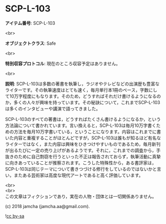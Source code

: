 #+OPTIONS: toc:nil
#+OPTIONS: \n:t

* SCP-L-103

  *アイテム番号*: SCP-L-103

  <br>

  *オブジェクトクラス*: Safe

  <br>

  *特別収容プロトコル*: 現在のところ収容予定はありません。

  <br>

  *説明*: SCP-L-103は多数の著書を執筆し，ラジオやテレビなどの出演歴も豊富なライターです。その執筆速度はとても速く，毎月単行本1冊のペース，字数にして10万字程度にもなります。そのため，どうすればそれだけ書けるようになるのか，多くの人々が興味を持っています。その秘訣について，これまでSCP-L-103は多くのインタビューや講演で語ってきました。

  SCP-L-103のすべての著書は，どうすればたくさん書けるようになるか，という方法論について書かれています。言い換えると，SCP-L-103は毎月10万字書くための方法を毎月10万字書いている，ということになります。内容はこれまでに書いた内容と重複することがほとんどですが，SCP-L-103は誰もが知るほど有名なライターではなく，また内容は興味をひきつけやすいものであるため，毎月新刊が出るたびに一定の売り上げがあるようです。それに，これまでの調査から，手抜きのために自己剽窃を行うといった不正は報告されておらず，執筆活動に真摯に向きあっていることが推察されます。こうした特殊性から，ある書評家は，SCP-L-103は同じテーマについて書きつづける修行をしているのではないかと言い，またある芸術家は高度な現代アートであると高く評価しています。

  <br>
  <br>
  この文章はフィクションであり，実在の人物・団体とは一切関係ありません。

  (c) 2018 jamcha (jamcha.aa@gmail.com).

  ![[https://i.creativecommons.org/l/by-sa/4.0/88x31.png][cc by-sa]]
